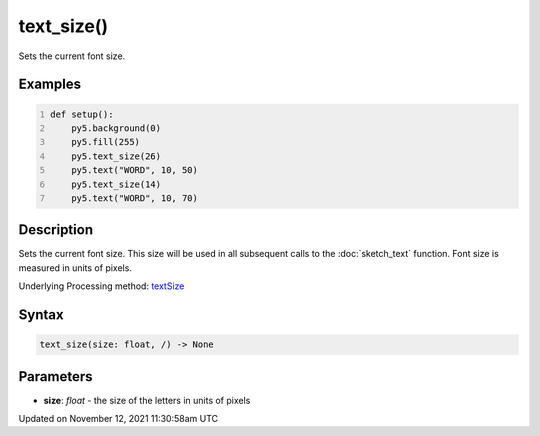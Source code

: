 text_size()
===========

Sets the current font size.

Examples
--------

.. raw:: html

    <div class="example-table">

.. raw:: html

    <div class="example-row"><div class="example-cell-image">

.. image:: /images/reference/Sketch_text_size_0.png
    :alt: example picture for text_size()

.. raw:: html

    </div><div class="example-cell-code">

.. code:: python
    :number-lines:

    def setup():
        py5.background(0)
        py5.fill(255)
        py5.text_size(26)
        py5.text("WORD", 10, 50)
        py5.text_size(14)
        py5.text("WORD", 10, 70)

.. raw:: html

    </div></div>

.. raw:: html

    </div>

Description
-----------

Sets the current font size. This size will be used in all subsequent calls to the :doc:`sketch_text` function. Font size is measured in units of pixels.

Underlying Processing method: `textSize <https://processing.org/reference/textSize_.html>`_

Syntax
------

.. code:: python

    text_size(size: float, /) -> None

Parameters
----------

* **size**: `float` - the size of the letters in units of pixels


Updated on November 12, 2021 11:30:58am UTC

